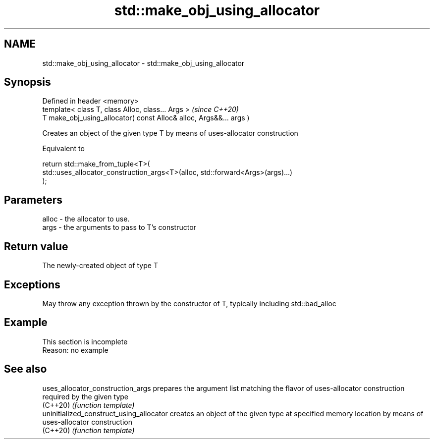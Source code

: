.TH std::make_obj_using_allocator 3 "2020.03.24" "http://cppreference.com" "C++ Standard Libary"
.SH NAME
std::make_obj_using_allocator \- std::make_obj_using_allocator

.SH Synopsis
   Defined in header <memory>
   template< class T, class Alloc, class... Args >                   \fI(since C++20)\fP
   T make_obj_using_allocator( const Alloc& alloc, Args&&... args )

   Creates an object of the given type T by means of uses-allocator construction

   Equivalent to

 return std::make_from_tuple<T>(
     std::uses_allocator_construction_args<T>(alloc, std::forward<Args>(args)...)
 );

.SH Parameters

   alloc - the allocator to use.
   args  - the arguments to pass to T's constructor

.SH Return value

   The newly-created object of type T

.SH Exceptions

   May throw any exception thrown by the constructor of T, typically including std::bad_alloc

.SH Example

    This section is incomplete
    Reason: no example

.SH See also

   uses_allocator_construction_args        prepares the argument list matching the flavor of uses-allocator construction required by the given type
   (C++20)                                 \fI(function template)\fP
   uninitialized_construct_using_allocator creates an object of the given type at specified memory location by means of uses-allocator construction
   (C++20)                                 \fI(function template)\fP
